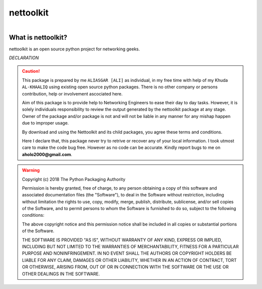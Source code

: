 nettoolkit
##############

.. figure:: images/nettoolkit_logo.jpg
   :scale: 25%
   :alt: Nettoolkit
   :align: right



What is nettoolkit?
==========================

nettoolkit is an open source python project for networking geeks.



*DECLARATION*

.. caution::

	This package is prepared by me ``ALIASGAR [ALI]`` as individual, in my free time with help of my Khuda ``AL-KHAALIQ`` using existing open source python packages.  
	There is no other company or persons contribution, help or involvement ascociated here.

	Aim of this package is to provide help to Networking Engineers to ease their day to day tasks. However, it is solely individuals responsibility to review the output generated by the nettoolkit package at any stage.
	Owner of the package and/or package is not and will not be liable in any manner for any mishap happen due to improper usage.

	By download and using the Nettoolkit and its child packages, you agree these terms and conditions. 

	Here I declare that, this package never try to retrive or recover any of your local information.
	I took utmost care to make the code bug free. However as no code can be accurate. Kindly report bugs to me on **aholo2000@gmail.com**. 


.. warning::

	Copyright (c) 2018 The Python Packaging Authority

	Permission is hereby granted, free of charge, to any person obtaining a copy
	of this software and associated documentation files (the "Software"), to deal
	in the Software without restriction, including without limitation the rights
	to use, copy, modify, merge, publish, distribute, sublicense, and/or sell
	copies of the Software, and to permit persons to whom the Software is
	furnished to do so, subject to the following conditions:

	The above copyright notice and this permission notice shall be included in all
	copies or substantial portions of the Software.

	THE SOFTWARE IS PROVIDED "AS IS", WITHOUT WARRANTY OF ANY KIND, EXPRESS OR
	IMPLIED, INCLUDING BUT NOT LIMITED TO THE WARRANTIES OF MERCHANTABILITY,
	FITNESS FOR A PARTICULAR PURPOSE AND NONINFRINGEMENT. IN NO EVENT SHALL THE
	AUTHORS OR COPYRIGHT HOLDERS BE LIABLE FOR ANY CLAIM, DAMAGES OR OTHER
	LIABILITY, WHETHER IN AN ACTION OF CONTRACT, TORT OR OTHERWISE, ARISING FROM,
	OUT OF OR IN CONNECTION WITH THE SOFTWARE OR THE USE OR OTHER DEALINGS IN THE
	SOFTWARE.
